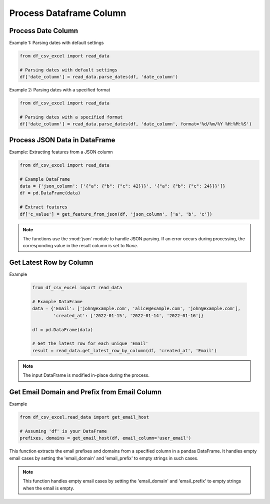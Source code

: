 Process Dataframe Column
========================

Process Date Column
--------------------

.. function:: parse_dates(df, date_column_name, format=None)
  
  The :func:`~parse_dates` function is designed to parse date columns in a Pandas DataFrame. It provides flexibility by allowing users to specify a date format or automatically extracting the format from an error message. You can use the :func:`~df_csv_excel.read_data.parse_dates` function.

  :param df: The DataFrame that includes the date column.
  :type df: :class:`pandas.DataFrame`

  :param date_column_name: The name of the date column.
  :type date_column_name: :class:`str`

  :param format: The format of the date column, for example, ``%d/%m/%Y %H:%M:%S``. Optional, default is None.
  :type format: :class:`str`, optional

  :return: Values of the date column with datetime datatype.
  :rtype: :class:`numpy.ndarray`

Example 1: Parsing dates with default settings

.. code-block:: python

   from df_csv_excel import read_data

   # Parsing dates with default settings
   df['date_column'] = read_data.parse_dates(df, 'date_column')

Example 2: Parsing dates with a specified format

.. code-block:: python

   from df_csv_excel import read_data

   # Parsing dates with a specified format
   df['date_column'] = read_data.parse_dates(df, 'date_column', format='%d/%m/%Y %H:%M:%S')





Process JSON Data in DataFrame
--------------------
.. function:: get_feature_from_json(df, json_column_name, key_names)

   The :func: ``get_feature_from_json`` extracts the value of a nested key in a JSON string column of a Pandas DataFrame.

   :param df: The DataFrame containing the JSON column.
   :type df: :class:`pandas.DataFrame`

   :param json_column_name: The name of the column containing JSON strings.
   :type json_column_name: :class:`str`

   :param key_names: A list of keys to navigate through the JSON structure.
   :type key_names: :class:`list`

   :return: If successful, the function adds a new column ('json_feature') to the DataFrame, containing the extracted values.
            If an error occurs during processing (JSONDecodeError, TypeError, KeyError), it returns `None`.
   :rtype: :class:`numpy.ndarray`


Example: Extracting features from a JSON column

.. code-block:: python

   from df_csv_excel import read_data

   # Example DataFrame
   data = {'json_column': ['{"a": {"b": {"c": 42}}}', '{"a": {"b": {"c": 24}}}']}
   df = pd.DataFrame(data)

   # Extract features
   df['c_value'] = get_feature_from_json(df, 'json_column', ['a', 'b', 'c'])
   
  

.. note::

   The functions use the :mod:`json` module to handle JSON parsing.
   If an error occurs during processing, the corresponding value in the result column is set to `None`.


Get Latest Row by Column
--------------------

.. function:: get_latest_row_by_column(df, date_column, duplicate_column)
  
   This function retrieves the latest row for each unique value in a specified column based on the values in another date column. It is useful when you have duplicate entries in a DataFrame and want to keep only the rows with the latest date.

   :param df: The input DataFrame.
   :type df: :class:`pandas.DataFrame`

   :param date_column: The name of the date column used for sorting and determining the latest row.
   :type date_column: :class:`str`

   :param duplicate_column: The name of the column containing duplicate values, for which the latest rows will be retained.
   :type duplicate_column: :class:`str`

   :return: A DataFrame containing the latest row for each unique value in the specified duplicate column.
   :rtype: :class:`pandas.DataFrame`

Example

   .. code-block:: python

      from df_csv_excel import read_data

      # Example DataFrame
      data = {'Email': ['john@example.com', 'alice@example.com', 'john@example.com'],
              'created_at': ['2022-01-15', '2022-01-14', '2022-01-16']}

      df = pd.DataFrame(data)

      # Get the latest row for each unique 'Email'
      result = read_data.get_latest_row_by_column(df, 'created_at', 'Email')

.. note::
   
   The input DataFrame is modified in-place during the process.


Get Email Domain and Prefix from Email Column
--------------------

.. function:: get_email_host(df, email_column='email')

   Extract email prefixes and domains from a DataFrame column.

   :param df: The pandas DataFrame containing the email column.
   :type df: :class:`pandas.DataFrame`

   :param email_column: The name of the email column in the DataFrame.
   :type email_column: :class:`str`, optional, default: 'email'

   :return: Tuple of NumPy arrays containing email prefixes and domains.

Example

.. code-block:: python

      from df_csv_excel.read_data import get_email_host

      # Assuming 'df' is your DataFrame
      prefixes, domains = get_email_host(df, email_column='user_email')

This function extracts the email prefixes and domains from a specified column in a pandas DataFrame. It handles empty email cases by setting the 'email_domain' and 'email_prefix' to empty strings in such cases.



.. note::

      This function handles empty email cases by setting the 'email_domain' and 'email_prefix' to empty strings when the email is empty.

   


